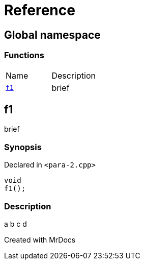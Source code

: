 = Reference
:mrdocs:

[#index]

== Global namespace

=== Functions
[cols=2,separator=¦]
|===
¦Name ¦Description
¦xref:f1.adoc[`f1`]  ¦

brief

|===


[#f1]

== f1


brief


=== Synopsis

Declared in `<para-2.cpp>`

[source,cpp,subs="verbatim,macros,-callouts"]
----
void
f1();
----

=== Description


a
b
c
d










Created with MrDocs
